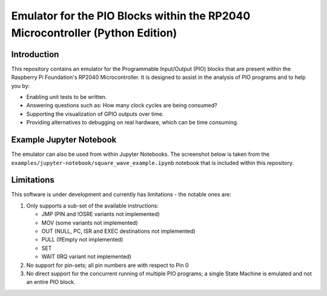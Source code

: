 ==============================================================================
Emulator for the PIO Blocks within the RP2040 Microcontroller (Python Edition)
==============================================================================

Introduction
============
This repository contains an emulator for the Programmable Input/Output (PIO)
blocks that are present within the Raspberry Pi Foundation's RP2040 Microcontroller.
It is designed to assist in the analysis of PIO programs and to help you by:

* Enabling unit tests to be written.
* Answering questions such as: How many clock cycles are being consumed?
* Supporting the visualization of GPIO outputs over time.
* Providing alternatives to debugging on real hardware, which can be time consuming.

Example Jupyter Notebook
========================
The emulator can also be used from within Jupyter Notebooks. The screenshot below
is taken from the ``examples/jupyter-notebook/square_wave_example.ipynb`` notebook
that is included within this repository.

.. image:: ./docs/images/jupyter_example.png
   :alt: Screenshot of Jupyter Notebook example

Limitations
===========
This software is under development and currently has limitations - the notable ones are:

1. Only supports a sub-set of the available instructions:

   * JMP (PIN and !OSRE variants not implemented)
   * MOV (some variants not implemented)
   * OUT (NULL, PC, ISR and EXEC destinations not implemented)
   * PULL (IfEmpty not implemented)
   * SET
   * WAIT (IRQ variant not implemented)

2. No support for pin-sets; all pin numbers are with respect to Pin 0

3. No direct support for the concurrent running of multiple PIO programs;
   a single State Machine is emulated and not an entire PIO block.
